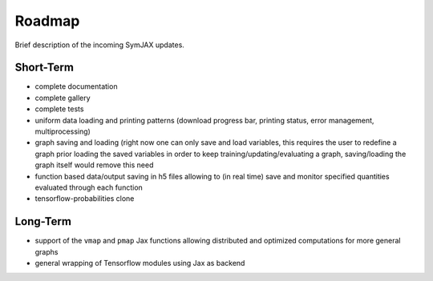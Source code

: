 Roadmap
=======

Brief description of the incoming SymJAX updates.

Short-Term
----------

- complete documentation
- complete gallery
- complete tests
- uniform data loading and printing patterns (download progress bar,
  printing status, error management, multiprocessing)
- graph saving and loading (right now one can only save and load variables, this
  requires the user to redefine a graph prior loading the saved variables in order
  to keep training/updating/evaluating a graph, saving/loading the graph itself
  would remove this need
- function based data/output saving in h5 files allowing to (in real time)
  save and monitor specified quantities evaluated through each function
- tensorflow-probabilities clone


Long-Term
---------

- support of the ``vmap`` and ``pmap`` Jax functions allowing distributed and
  optimized computations for more general graphs
- general wrapping of Tensorflow modules using Jax as backend
